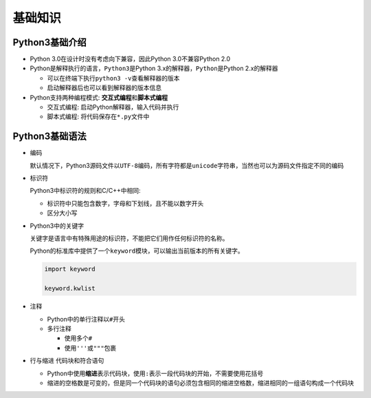 基础知识
========

Python3基础介绍
---------------

-  Python 3.0在设计时没有考虑向下兼容，因此Python 3.0不兼容Python 2.0

-  Python是解释执行的语言，\ ``Python3``\ 是Python 3.x的解释器，\ ``Python``\ 是Python 2.x的解释器

   -  可以在终端下执行\ ``python3 -v``\ 查看解释器的版本

   -  启动解释器后也可以看到解释器的版本信息

-  Python支持两种编程模式: **交互式编程**\ 和\ **脚本式编程**\

   -  交互式编程: 启动Python解释器，输入代码并执行

   -  脚本式编程: 将代码保存在\ ``*.py``\ 文件中

Python3基础语法
---------------

-  编码

   默认情况下，Python3源码文件以\ ``UTF-8``\ 编码，所有字符都是\ ``unicode``\ 字符串，当然也可以为源码文件指定不同的编码

-  标识符

   Python3中标识符的规则和C/C++中相同:

   -  标识符中只能包含数字，字母和下划线，且不能以数字开头

   -  区分大小写

- Python3中的关键字

  关键字是语言中有特殊用途的标识符，不能把它们用作任何标识符的名称。

  Python的标准库中提供了一个\ ``keyword``\ 模块，可以输出当前版本的所有关键字。

  .. code::

    import keyword

    keyword.kwlist

-  注释

   -  Python中的单行注释以\ ``#``\ 开头

   -  多行注释

      -  使用多个\ ``#``

      -  使用\ ``'''``\ 或\ ``"""``\ 包裹

-  行与缩进 代码块和符合语句

   -  Python中使用\ **缩进**\ 表示代码块，使用\ ``:``\ 表示一段代码块的开始，不需要使用花括号

   -  缩进的空格数是可变的，但是同一个代码块的语句必须包含相同的缩进空格数，缩进相同的一组语句构成一个代码块
